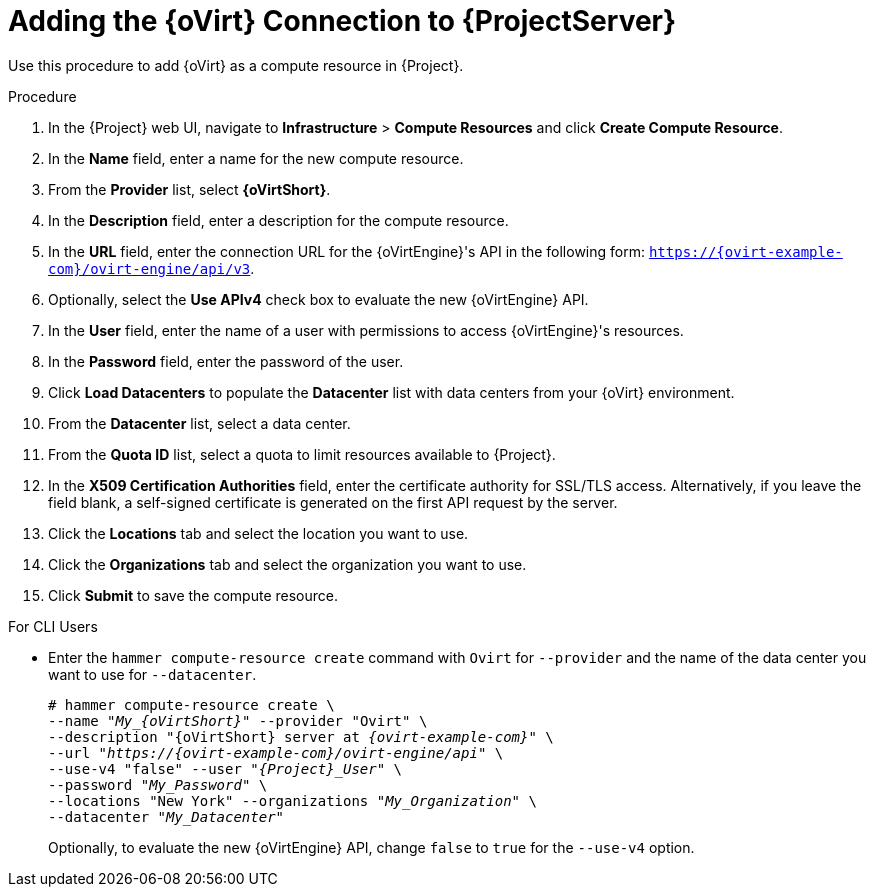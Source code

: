 [id="adding-rhv-connection_{context}"]
= Adding the {oVirt} Connection to {ProjectServer}

Use this procedure to add {oVirt} as a compute resource in {Project}.

.Procedure

. In the {Project} web UI, navigate to *Infrastructure* > *Compute Resources* and click *Create Compute Resource*.
. In the *Name* field, enter a name for the new compute resource.
. From the *Provider* list, select *{oVirtShort}*.
. In the *Description* field, enter a description for the compute resource.
. In the *URL* field, enter the connection URL for the {oVirtEngine}'s API in the following form: `https://{ovirt-example-com}/ovirt-engine/api/v3`.
. Optionally, select the *Use APIv4* check box to evaluate the new {oVirtEngine} API.
. In the *User* field, enter the name of a user with permissions to access {oVirtEngine}'s resources.
. In the *Password* field, enter the password of the user.
. Click *Load Datacenters* to populate the *Datacenter* list with data centers from your {oVirt} environment.
. From the *Datacenter* list, select a data center.
. From the *Quota ID* list, select a quota to limit resources available to {Project}.
. In the *X509 Certification Authorities* field, enter the certificate authority for SSL/TLS access.
Alternatively, if you leave the field blank, a self-signed certificate is generated on the first API request by the server.
. Click the *Locations* tab and select the location you want to use.
. Click the *Organizations* tab and select the organization you want to use.
. Click *Submit* to save the compute resource.

.For CLI Users

* Enter the `hammer compute-resource create` command with `Ovirt` for `--provider` and the name of the data center you want to use for `--datacenter`.
+
[options="nowrap" subs="+quotes,attributes"]
----
# hammer compute-resource create \
--name "__My_{oVirtShort}__" --provider "Ovirt" \
--description "{oVirtShort} server at _{ovirt-example-com}_" \
--url "_https://{ovirt-example-com}/ovirt-engine/api_" \
--use-v4 "false" --user "_{Project}_User_" \
--password "_My_Password_" \
--locations "New York" --organizations "_My_Organization_" \
--datacenter "_My_Datacenter_"
----
+
Optionally, to evaluate the new {oVirtEngine} API, change `false` to `true` for the `--use-v4` option.
